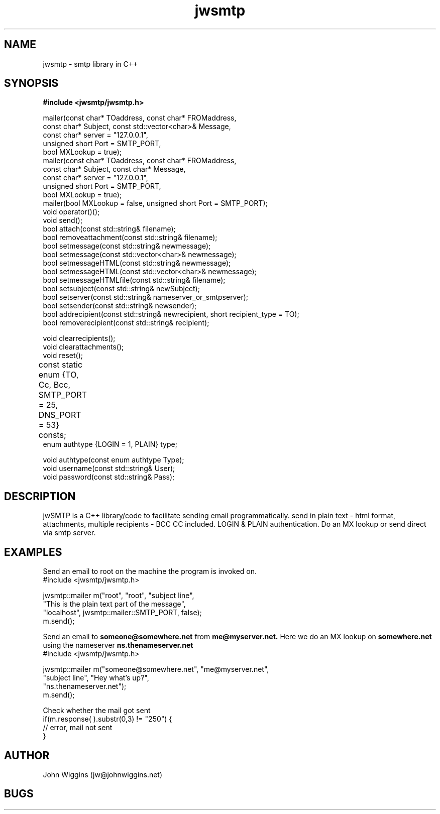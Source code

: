 .\" Copyright (c) 2004 John Wiggins (jw@johnwiggins.net).
.\" Permission is granted to copy, distribute and/or modify this document
.\" under the terms of the GNU Free Documentation License, Version 1.2
.\" or any later version published by the Free Software Foundation;
.\" with no Invariant Sections, no Front-Cover Texts, and no Back-Cover
.\" Texts.  A copy of the license is included in the section entitled "GNU
.\" Free Documentation License".
.\"
.TH jwsmtp 3  "June 20, 2004" "version 1.32" "EMAIL PROGRAMMING"
.SH NAME
jwsmtp \- smtp library in C++
.SH SYNOPSIS
.B #include <jwsmtp/jwsmtp.h>
.sp
.nf
mailer(const char* TOaddress, const char* FROMaddress,
       const char* Subject, const std::vector<char>& Message,
       const char* server = "127.0.0.1",
       unsigned short Port = SMTP_PORT,
       bool MXLookup = true);
mailer(const char* TOaddress, const char* FROMaddress,
       const char* Subject, const char* Message,
       const char* server = "127.0.0.1",
       unsigned short Port = SMTP_PORT,
       bool MXLookup = true);
mailer(bool MXLookup = false, unsigned short Port = SMTP_PORT);
void operator()();
void send();
bool attach(const std::string& filename);
bool removeattachment(const std::string& filename);
bool setmessage(const std::string& newmessage);
bool setmessage(const std::vector<char>& newmessage);
bool setmessageHTML(const std::string& newmessage);
bool setmessageHTML(const std::vector<char>& newmessage);
bool setmessageHTMLfile(const std::string& filename);
bool setsubject(const std::string& newSubject);
bool setserver(const std::string& nameserver_or_smtpserver);
bool setsender(const std::string& newsender);
bool addrecipient(const std::string& newrecipient, short recipient_type = TO);
bool removerecipient(const std::string& recipient);

void clearrecipients();
void clearattachments();
void reset();

const static enum {TO, Cc, Bcc, SMTP_PORT = 25, DNS_PORT = 53} consts;	
enum authtype {LOGIN = 1, PLAIN} type;

void authtype(const enum authtype Type);
void username(const std::string& User);
void password(const std::string& Pass);
.fi
.SH DESCRIPTION
jwSMTP is a C++ library/code to facilitate sending email programmatically. send in plain text - html format, attachments, multiple recipients - BCC CC included. LOGIN & PLAIN authentication. Do an MX lookup or send direct via smtp server.
.SH EXAMPLES
Send an email to root on the machine the program is invoked on.
.nf
    #include <jwsmtp/jwsmtp.h>

    jwsmtp::mailer m("root", "root", "subject line",
                     "This is the plain text part of the message",
                     "localhost", jwsmtp::mailer::SMTP_PORT, false);
    m.send();

.fi
Send an email to
.B someone@somewhere.net
from
.B me@myserver.net.
Here we do an MX lookup on
.B somewhere.net
using the nameserver 
.B ns.thenameserver.net
.nf
    #include <jwsmtp/jwsmtp.h>

    jwsmtp::mailer m("someone@somewhere.net", "me@myserver.net",
                     "subject line", "Hey what's up?",
                     "ns.thenameserver.net");
    m.send();

.fi
Check whether the mail got sent
.nf
    if(m.response( ).substr(0,3) != "250") {
        // error, mail not sent
    }

.fi
.SH AUTHOR
John Wiggins (jw@johnwiggins.net)
.SH BUGS

